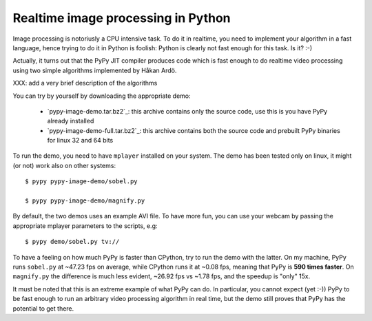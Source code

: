 Realtime image processing in Python
===================================

Image processing is notoriusly a CPU intensive task.  To do it in realtime,
you need to implement your algorithm in a fast language, hence trying to do it
in Python is foolish: Python is clearly not fast enough for this task. Is it?
:-)

.. image:: sobel.png

Actually, it turns out that the PyPy JIT compiler produces code which is fast
enough to do realtime video processing using two simple algorithms implemented
by Håkan Ardö.

XXX: add a very brief description of the algorithms

You can try by yourself by downloading the appropriate demo:

  - `pypy-image-demo.tar.bz2`_: this archive contains only the source code,
    use this is you have PyPy already installed

  - `pypy-image-demo-full.tar.bz2`_: this archive contains both the source
    code and prebuilt PyPy binaries for linux 32 and 64 bits

.. `pypy-image-demo.tar.bz2`: http://wyvern.cs.uni-duesseldorf.de/~antocuni/pypy-image-demo.tar.bz2
.. `pypy-image-demo-full.tar.bz2`: http://wyvern.cs.uni-duesseldorf.de/~antocuni/pypy-image-demo-full.tar.bz2

To run the demo, you need to have ``mplayer`` installed on your system.  The
demo has been tested only on linux, it might (or not) work also on other
systems::

  $ pypy pypy-image-demo/sobel.py

  $ pypy pypy-image-demo/magnify.py

By default, the two demos uses an example AVI file.  To have more fun, you can
use your webcam by passing the appropriate mplayer parameters to the scripts,
e.g::

  $ pypy demo/sobel.py tv://

To have a feeling on how much PyPy is faster than CPython, try to run the demo
with the latter.  On my machine, PyPy runs ``sobel.py`` at ~47.23 fps on
average, while CPython runs it at ~0.08 fps, meaning that PyPy is **590 times
faster**.  On ``magnify.py`` the difference is much less evident, ~26.92 fps
vs ~1.78 fps, and the speedup is "only" 15x.

It must be noted that this is an extreme example of what PyPy can do.  In
particular, you cannot expect (yet :-)) PyPy to be fast enough to run an
arbitrary video processing algorithm in real time, but the demo still proves
that PyPy has the potential to get there.
